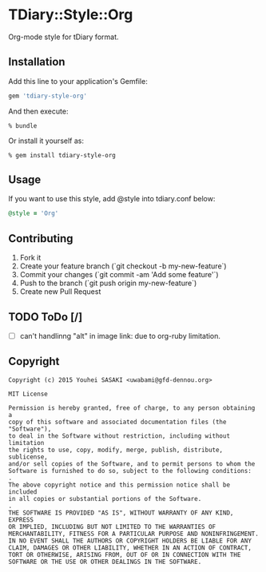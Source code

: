 * TDiary::Style::Org
Org-mode style for tDiary format.

** Installation
Add this line to your application's Gemfile:
#+BEGIN_SRC ruby
  gem 'tdiary-style-org'
#+END_SRC

And then execute:
#+BEGIN_EXAMPLE
  % bundle
#+END_EXAMPLE
Or install it yourself as:
#+BEGIN_EXAMPLE
  % gem install tdiary-style-org
#+END_EXAMPLE

** Usage
If you want to use this style, add @style into tdiary.conf below:
#+BEGIN_SRC ruby
  @style = 'Org'
#+END_SRC

** Contributing
1. Fork it
2. Create your feature branch (`git checkout -b my-new-feature`)
3. Commit your changes (`git commit -am 'Add some feature'`)
4. Push to the branch (`git push origin my-new-feature`)
5. Create new Pull Request

** TODO ToDo [/]
   - [ ] can't handlinng "alt" in image link: due to org-ruby limitation.

** Copyright
  #+BEGIN_EXAMPLE
    Copyright (c) 2015 Youhei SASAKI <uwabami@gfd-dennou.org>

    MIT License

    Permission is hereby granted, free of charge, to any person obtaining a
    copy of this software and associated documentation files (the "Software"),
    to deal in the Software without restriction, including without limitation
    the rights to use, copy, modify, merge, publish, distribute, sublicense,
    and/or sell copies of the Software, and to permit persons to whom the
    Software is furnished to do so, subject to the following conditions:
    .
    The above copyright notice and this permission notice shall be included
    in all copies or substantial portions of the Software.
    .
    THE SOFTWARE IS PROVIDED "AS IS", WITHOUT WARRANTY OF ANY KIND, EXPRESS
    OR IMPLIED, INCLUDING BUT NOT LIMITED TO THE WARRANTIES OF
    MERCHANTABILITY, FITNESS FOR A PARTICULAR PURPOSE AND NONINFRINGEMENT.
    IN NO EVENT SHALL THE AUTHORS OR COPYRIGHT HOLDERS BE LIABLE FOR ANY
    CLAIM, DAMAGES OR OTHER LIABILITY, WHETHER IN AN ACTION OF CONTRACT,
    TORT OR OTHERWISE, ARISING FROM, OUT OF OR IN CONNECTION WITH THE
    SOFTWARE OR THE USE OR OTHER DEALINGS IN THE SOFTWARE.
  #+END_EXAMPLE
